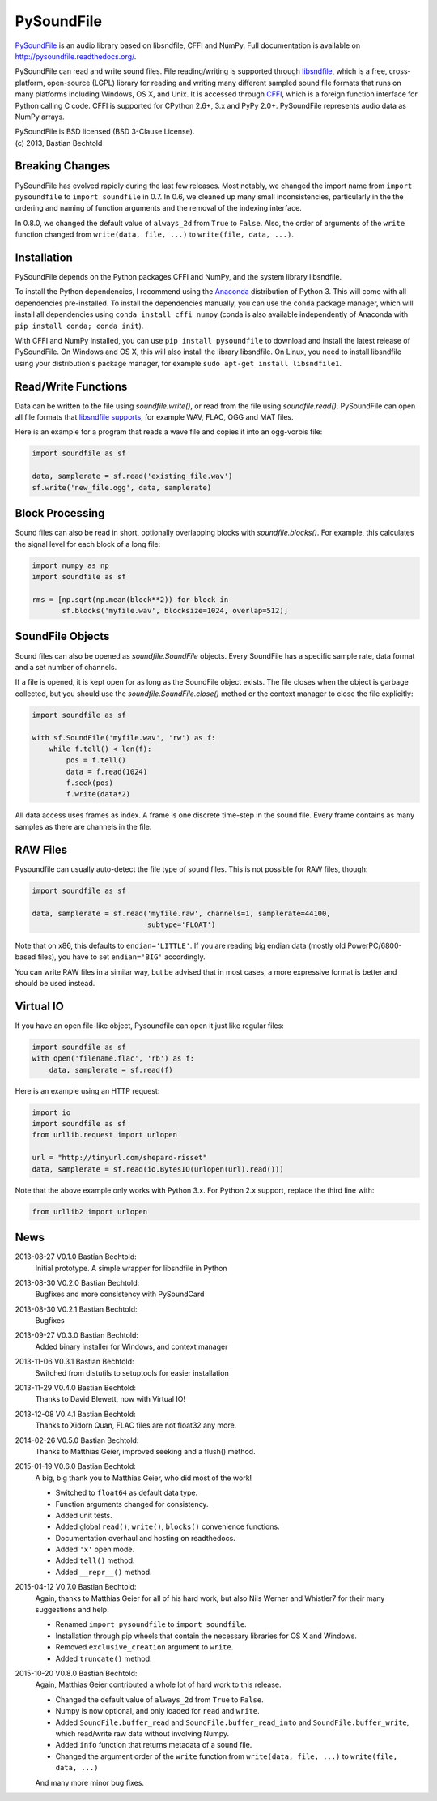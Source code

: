 PySoundFile
===========

`PySoundFile <https://github.com/bastibe/PySoundFile>`__ is an audio
library based on libsndfile, CFFI and NumPy. Full documentation is
available on http://pysoundfile.readthedocs.org/.

PySoundFile can read and write sound files. File reading/writing is
supported through `libsndfile <http://www.mega-nerd.com/libsndfile/>`__,
which is a free, cross-platform, open-source (LGPL) library for reading
and writing many different sampled sound file formats that runs on many
platforms including Windows, OS X, and Unix. It is accessed through
`CFFI <http://cffi.readthedocs.org/>`__, which is a foreign function
interface for Python calling C code. CFFI is supported for CPython 2.6+,
3.x and PyPy 2.0+. PySoundFile represents audio data as NumPy arrays.

| PySoundFile is BSD licensed (BSD 3-Clause License).
| (c) 2013, Bastian Bechtold


Breaking Changes
----------------

PySoundFile has evolved rapidly during the last few releases. Most
notably, we changed the import name from ``import pysoundfile`` to
``import soundfile`` in 0.7. In 0.6, we cleaned up many small
inconsistencies, particularly in the the ordering and naming of
function arguments and the removal of the indexing interface.

In 0.8.0, we changed the default value of ``always_2d`` from ``True``
to ``False``. Also, the order of arguments of the ``write`` function
changed from ``write(data, file, ...)`` to ``write(file, data, ...)``.

Installation
------------

PySoundFile depends on the Python packages CFFI and NumPy, and the
system library libsndfile.

To install the Python dependencies, I recommend using the `Anaconda
<http://continuum.io/downloads>`__ distribution of Python 3. This will
come with all dependencies pre-installed. To install the dependencies
manually, you can use the ``conda`` package manager, which will
install all dependencies using ``conda install cffi numpy`` (conda is
also available independently of Anaconda with ``pip install conda;
conda init``).

With CFFI and NumPy installed, you can use ``pip install pysoundfile``
to download and install the latest release of PySoundFile. On Windows
and OS X, this will also install the library libsndfile. On Linux, you
need to install libsndfile using your distribution's package manager,
for example ``sudo apt-get install libsndfile1``.

Read/Write Functions
--------------------

Data can be written to the file using `soundfile.write()`, or read from
the file using `soundfile.read()`. PySoundFile can open all file formats
that `libsndfile supports
<http://www.mega-nerd.com/libsndfile/#Features>`__, for example WAV,
FLAC, OGG and MAT files.

Here is an example for a program that reads a wave file and copies it
into an ogg-vorbis file:

.. code:: python

    import soundfile as sf

    data, samplerate = sf.read('existing_file.wav')
    sf.write('new_file.ogg', data, samplerate)

Block Processing
----------------

Sound files can also be read in short, optionally overlapping blocks
with `soundfile.blocks()`.
For example, this calculates the signal level for each block of a long
file:

.. code:: python

   import numpy as np
   import soundfile as sf

   rms = [np.sqrt(np.mean(block**2)) for block in
          sf.blocks('myfile.wav', blocksize=1024, overlap=512)]

SoundFile Objects
-----------------

Sound files can also be opened as `soundfile.SoundFile` objects. Every
SoundFile has a specific sample rate, data format and a set number of
channels.

If a file is opened, it is kept open for as long as the SoundFile
object exists. The file closes when the object is garbage collected,
but you should use the `soundfile.SoundFile.close()` method or the
context manager to close the file explicitly:

.. code:: python

   import soundfile as sf

   with sf.SoundFile('myfile.wav', 'rw') as f:
       while f.tell() < len(f):
           pos = f.tell()
           data = f.read(1024)
           f.seek(pos)
           f.write(data*2)

All data access uses frames as index. A frame is one discrete time-step
in the sound file. Every frame contains as many samples as there are
channels in the file.

RAW Files
---------

Pysoundfile can usually auto-detect the file type of sound files. This
is not possible for RAW files, though:

.. code:: python

   import soundfile as sf

   data, samplerate = sf.read('myfile.raw', channels=1, samplerate=44100,
                              subtype='FLOAT')

Note that on x86, this defaults to ``endian='LITTLE'``. If you are
reading big endian data (mostly old PowerPC/6800-based files), you
have to set ``endian='BIG'`` accordingly.

You can write RAW files in a similar way, but be advised that in most
cases, a more expressive format is better and should be used instead.

Virtual IO
----------

If you have an open file-like object, Pysoundfile can open it just like
regular files:

.. code:: python

    import soundfile as sf
    with open('filename.flac', 'rb') as f:
        data, samplerate = sf.read(f)

Here is an example using an HTTP request:

.. code:: python

    import io
    import soundfile as sf
    from urllib.request import urlopen

    url = "http://tinyurl.com/shepard-risset"
    data, samplerate = sf.read(io.BytesIO(urlopen(url).read()))

Note that the above example only works with Python 3.x.
For Python 2.x support, replace the third line with:

.. code:: python

    from urllib2 import urlopen

News
----

2013-08-27 V0.1.0 Bastian Bechtold:
    Initial prototype. A simple wrapper for libsndfile in Python

2013-08-30 V0.2.0 Bastian Bechtold:
    Bugfixes and more consistency with PySoundCard

2013-08-30 V0.2.1 Bastian Bechtold:
    Bugfixes

2013-09-27 V0.3.0 Bastian Bechtold:
    Added binary installer for Windows, and context manager

2013-11-06 V0.3.1 Bastian Bechtold:
    Switched from distutils to setuptools for easier installation

2013-11-29 V0.4.0 Bastian Bechtold:
    Thanks to David Blewett, now with Virtual IO!

2013-12-08 V0.4.1 Bastian Bechtold:
    Thanks to Xidorn Quan, FLAC files are not float32 any more.

2014-02-26 V0.5.0 Bastian Bechtold:
    Thanks to Matthias Geier, improved seeking and a flush() method.

2015-01-19 V0.6.0 Bastian Bechtold:
    A big, big thank you to Matthias Geier, who did most of the work!

    - Switched to ``float64`` as default data type.
    - Function arguments changed for consistency.
    - Added unit tests.
    - Added global ``read()``, ``write()``, ``blocks()`` convenience
      functions.
    - Documentation overhaul and hosting on readthedocs.
    - Added ``'x'`` open mode.
    - Added ``tell()`` method.
    - Added ``__repr__()`` method.

2015-04-12 V0.7.0 Bastian Bechtold:
    Again, thanks to Matthias Geier for all of his hard work, but also
    Nils Werner and Whistler7 for their many suggestions and help.

    - Renamed ``import pysoundfile`` to ``import soundfile``.
    - Installation through pip wheels that contain the necessary
      libraries for OS X and Windows.
    - Removed ``exclusive_creation`` argument to ``write``.
    - Added ``truncate()`` method.

2015-10-20 V0.8.0 Bastian Bechtold:
    Again, Matthias Geier contributed a whole lot of hard work to this
    release.

    - Changed the default value of ``always_2d`` from ``True`` to
      ``False``.
    - Numpy is now optional, and only loaded for ``read`` and
      ``write``.
    - Added ``SoundFile.buffer_read`` and
      ``SoundFile.buffer_read_into`` and ``SoundFile.buffer_write``,
      which read/write raw data without involving Numpy.
    - Added ``info`` function that returns metadata of a sound file.
    - Changed the argument order of the ``write`` function from
      ``write(data, file, ...)`` to ``write(file, data, ...)``

    And many more minor bug fixes.


